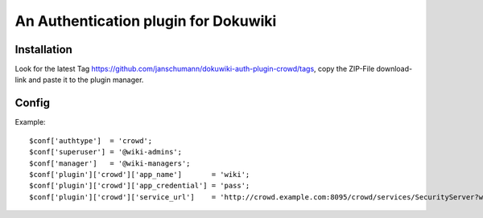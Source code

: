 An Authentication plugin for Dokuwiki
====================================

Installation
------------

Look for the latest Tag https://github.com/janschumann/dokuwiki-auth-plugin-crowd/tags, copy the ZIP-File download-link and paste it to the plugin manager.


Config
------

Example:

::

    $conf['authtype']  = 'crowd';
    $conf['superuser'] = '@wiki-admins';
    $conf['manager']   = '@wiki-managers';
    $conf['plugin']['crowd']['app_name']       = 'wiki';
    $conf['plugin']['crowd']['app_credential'] = 'pass';
    $conf['plugin']['crowd']['service_url']    = 'http://crowd.example.com:8095/crowd/services/SecurityServer?wsdl';

